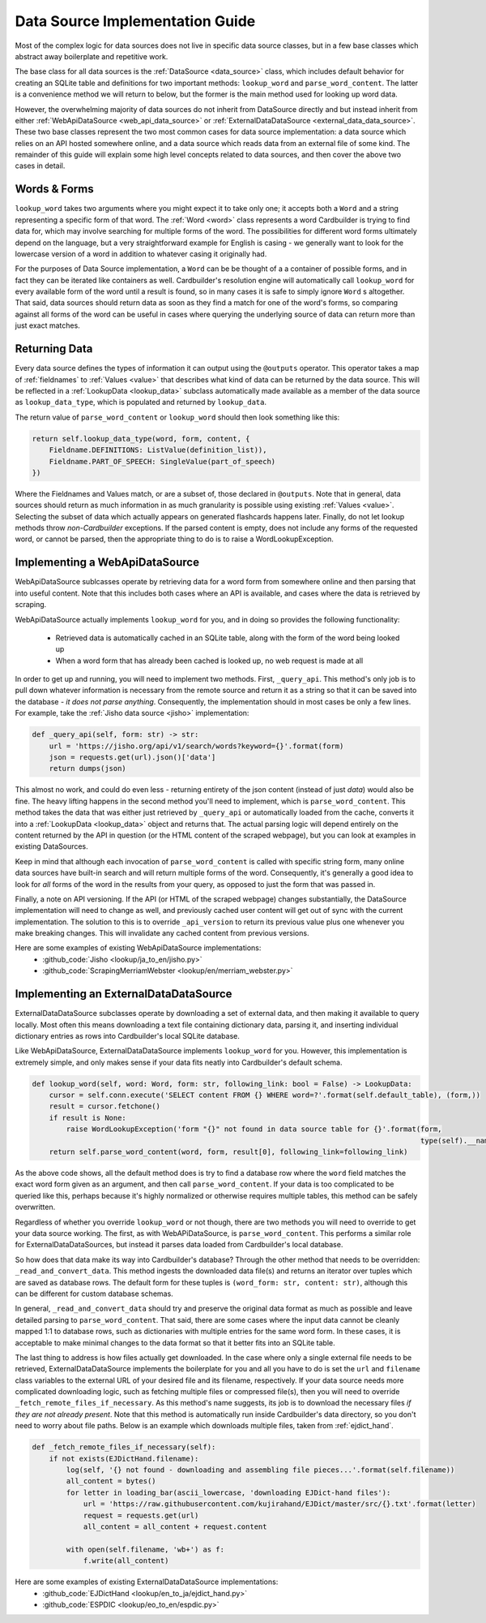 .. _contrib_data_source:

Data Source Implementation Guide
================================

Most of the complex logic for data sources does not live in specific data source classes, but in a few base classes which abstract away boilerplate and repetitive work.

The base class for all data sources is the :ref:`DataSource <data_source>` class, which includes default behavior for creating an SQLite table and definitions for two important methods: ``lookup_word`` and ``parse_word_content``. The latter is a convenience method we will return to below, but the former is the main method used for looking up word data.

However, the overwhelming majority of data sources do not inherit from DataSource directly and but instead inherit from either :ref:`WebApiDataSource <web_api_data_source>` or :ref:`ExternalDataDataSource <external_data_data_source>`. These two base classes represent the two most common cases for data source implementation: a data source which relies on an API hosted somewhere online, and a data source which reads data from an external file of some kind. The remainder of this guide will explain some high level concepts related to data sources, and then cover the above two cases in detail.

Words & Forms
----------------

``lookup_word`` takes two arguments where you might expect it to take only one; it accepts both a ``Word`` and a string representing a specific form of that word. The :ref:`Word <word>` class represents a word Cardbuilder is trying to find data for, which may involve searching for multiple forms of the word. The possibilities for different word forms ultimately depend on the language, but a very straightforward example for English is casing - we generally want to look for the lowercase version of a word in addition to whatever casing it originally had.

For the purposes of Data Source implementation, a ``Word`` can be be thought of a a container of possible forms, and in fact they can be iterated like containers as well. Cardbuilder's resolution engine will automatically call ``lookup_word`` for every available form of the word until a result is found, so in many cases it is safe to simply ignore ``Word`` s altogether. That said, data sources should return data as soon as they find a match for one of the word's forms, so comparing against all forms of the word can be useful in cases where querying the underlying source of data can return more than just exact matches.


Returning Data
---------------

Every data source defines the types of information it can output using the ``@outputs`` operator. This operator takes a map of :ref:`fieldnames` to :ref:`Values <value>` that describes what kind of data can be returned by the data source. This will be reflected in a :ref:`LookupData <lookup_data>` subclass automatically made available as a member of the data source as ``lookup_data_type``, which is populated and returned by ``lookup_data``.

The return value of ``parse_word_content`` or ``lookup_word`` should then look something like this:

.. code-block:: python

    return self.lookup_data_type(word, form, content, {
        Fieldname.DEFINITIONS: ListValue(definition_list)),
        Fieldname.PART_OF_SPEECH: SingleValue(part_of_speech)
    })

Where the Fieldnames and Values match, or are a subset of, those declared in ``@outputs``. Note that in general, data sources should return as much information in as much granularity is possible using existing :ref:`Values <value>`. Selecting the subset of data which actually appears on generated flashcards happens later. Finally, do not let lookup methods throw *non-Cardbuilder* exceptions. If the parsed content is empty, does not include any forms of the requested word, or cannot be parsed, then the appropriate thing to do is to raise a WordLookupException.


Implementing a WebApiDataSource
--------------------------------

WebApiDataSource sublcasses operate by retrieving data for a word form from somewhere online and then parsing that into useful content. Note that this includes both cases where an API is available, and cases where the data is retrieved by scraping.

WebApiDataSource actually implements ``lookup_word`` for you, and in doing so provides the following functionality:

 - Retrieved data is automatically cached in an SQLite table, along with the form of the word being looked up
 - When a word form that has already been cached is looked up, no web request is made at all

In order to get up and running, you will need to implement two methods. First, ``_query_api``. This method's only job is to pull down whatever information is necessary from the remote source and return it as a string so that it can be saved into the database - *it does not parse anything*. Consequently, the implementation should in most cases be only a few lines. For example, take the :ref:`Jisho data source <jisho>` implementation:

.. code-block:: python

    def _query_api(self, form: str) -> str:
        url = 'https://jisho.org/api/v1/search/words?keyword={}'.format(form)
        json = requests.get(url).json()['data']
        return dumps(json)


This almost no work, and could do even less - returning entirety of the json content (instead of just `data`) would also be fine. The heavy lifting happens in the second method you'll need to implement, which is ``parse_word_content``. This method takes the data that was either just retrieved by ``_query_api`` or automatically loaded from the cache, converts it into a :ref:`LookupData <lookup_data>` object and returns that. The actual parsing logic will depend entirely on the content returned by the API in question (or the HTML content of the scraped webpage), but you can look at examples in existing DataSources.

Keep in mind that although each invocation of ``parse_word_content`` is called with specific string form, many online data sources have built-in search and will return multiple forms of the word. Consequently, it's generally a good idea to look for *all* forms of the word in the results from your query, as opposed to just the form that was passed in.

Finally, a note on API versioning. If the API (or HTML of the scraped webpage) changes substantially, the DataSource implementation will need to change as well, and previously cached user content will get out of sync with the current implementation. The solution to this is to override ``_api_version`` to return its previous value plus one whenever you make breaking changes. This will invalidate any cached content from previous versions.

Here are some examples of existing WebApiDataSource implementations:
  -  :github_code:`Jisho <lookup/ja_to_en/jisho.py>`
  -  :github_code:`ScrapingMerriamWebster  <lookup/en/merriam_webster.py>`

Implementing an ExternalDataDataSource
---------------------------------------
ExternalDataDataSource subclasses operate by downloading a set of external data, and then making it available to query locally. Most often this means downloading a text file containing dictionary data, parsing it, and inserting individual dictionary entries as rows into Cardbuilder's local SQLite database.

Like WebApiDataSource, ExternalDataDataSource implements ``lookup_word`` for you. However, this implementation is extremely simple, and only makes sense if your data fits neatly into Cardbuilder's default schema.

.. code-block:: python

    def lookup_word(self, word: Word, form: str, following_link: bool = False) -> LookupData:
        cursor = self.conn.execute('SELECT content FROM {} WHERE word=?'.format(self.default_table), (form,))
        result = cursor.fetchone()
        if result is None:
            raise WordLookupException('form "{}" not found in data source table for {}'.format(form,
                                                                                               type(self).__name__))
        return self.parse_word_content(word, form, result[0], following_link=following_link)


As the above code shows, all the default method does is try to find a database row where the ``word`` field matches the exact word form given as an argument, and then call ``parse_word_content``. If your data is too complicated to be queried like this, perhaps because it's highly normalized or otherwise requires multiple tables, this method can be safely overwritten.

Regardless of whether you override ``lookup_word`` or not though, there are two methods you will need to override to get your data source working. The first, as with WebAPiDataSource, is ``parse_word_content``. This performs a similar role for ExternalDataDataSources, but instead it parses data loaded from Cardbuilder's local database.

So how does that data make its way into Cardbuilder's database? Through the other method that needs to be overridden: ``_read_and_convert_data``. This method ingests the downloaded data file(s) and returns an iterator over tuples which are saved as database rows. The default form for these tuples is ``(word_form: str, content: str)``, although this can be different for custom database schemas.

In general, ``_read_and_convert_data`` should try and preserve the original data format as much as possible and leave detailed parsing to ``parse_word_content``. That said, there are some cases where the input data cannot be cleanly mapped 1:1 to database rows, such as dictionaries with multiple entries for the same word form. In these cases, it is acceptable to make minimal changes to the data format so that it better fits into an SQLite table.

The last thing to address is how files actually get downloaded. In the case where only a single external file needs to be retrieved, ExternalDataDataSource implements the boilerplate for you and all you have to do is set the ``url`` and ``filename`` class variables to the external URL of your desired file and its filename, respectively. If your data source needs more complicated downloading logic, such as fetching multiple files or compressed file(s), then you will need to override ``_fetch_remote_files_if_necessary``. As this method's name suggests, its job is to download the necessary files *if they are not already present*. Note that this method is automatically run inside Cardbuilder's data directory, so you don't need to worry about file paths. Below is an example which downloads multiple files, taken from :ref:`ejdict_hand`.

.. code-block:: python

    def _fetch_remote_files_if_necessary(self):
        if not exists(EJDictHand.filename):
            log(self, '{} not found - downloading and assembling file pieces...'.format(self.filename))
            all_content = bytes()
            for letter in loading_bar(ascii_lowercase, 'downloading EJDict-hand files'):
                url = 'https://raw.githubusercontent.com/kujirahand/EJDict/master/src/{}.txt'.format(letter)
                request = requests.get(url)
                all_content = all_content + request.content

            with open(self.filename, 'wb+') as f:
                f.write(all_content)



Here are some examples of existing ExternalDataDataSource implementations:
  - :github_code:`EJDictHand <lookup/en_to_ja/ejdict_hand.py>`
  - :github_code:`ESPDIC <lookup/eo_to_en/espdic.py>`

